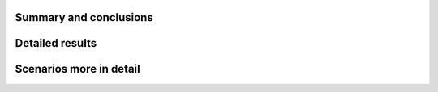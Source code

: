 Summary and conclusions
-----------------------

Detailed results
----------------

Scenarios more in detail
------------------------

